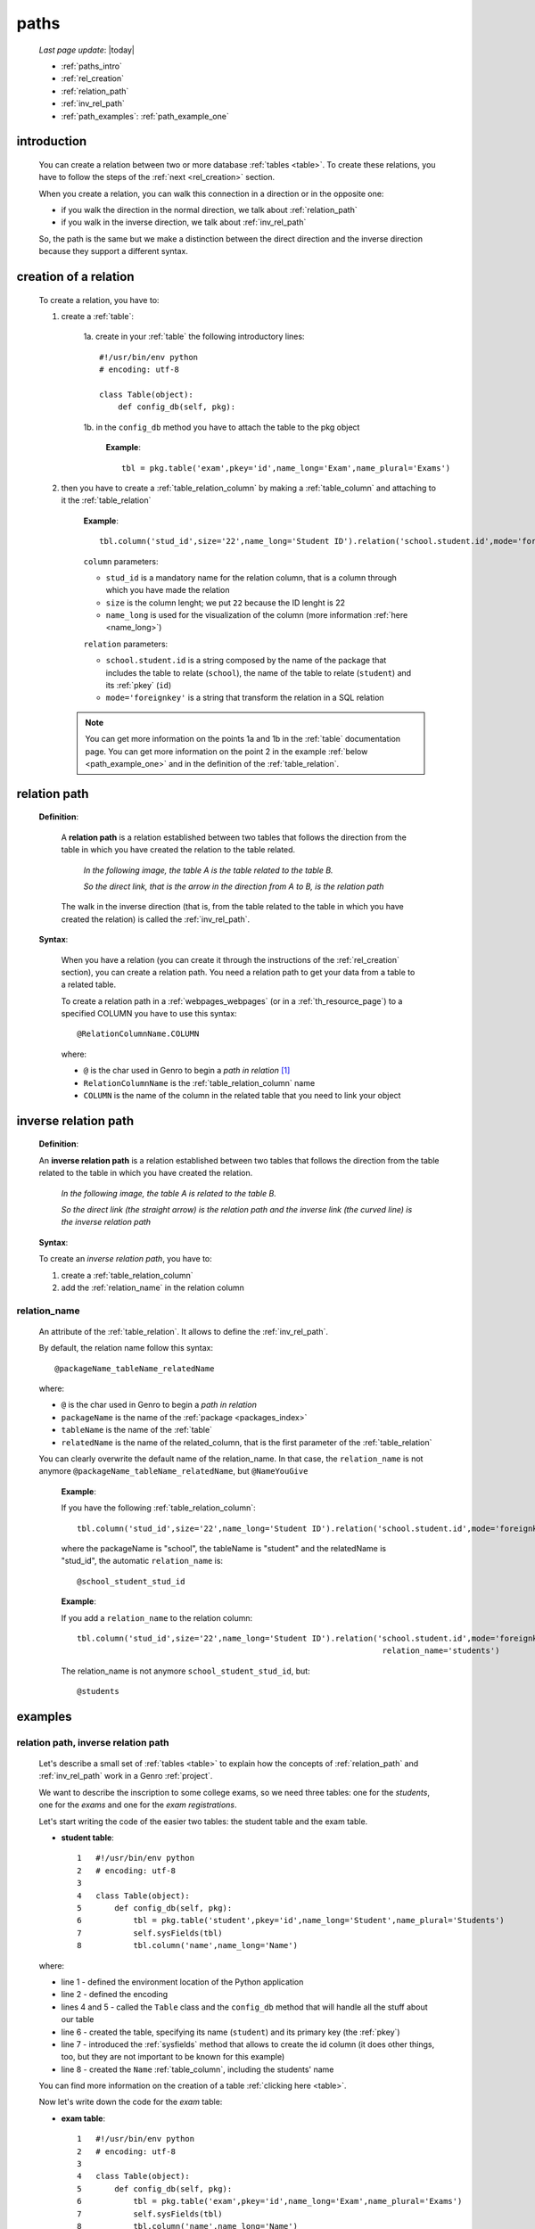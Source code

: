 .. _paths:

=====
paths
=====

    *Last page update*: |today|
    
    * :ref:`paths_intro`
    * :ref:`rel_creation`
    * :ref:`relation_path`
    * :ref:`inv_rel_path`
    * :ref:`path_examples`: :ref:`path_example_one`
    
.. _paths_intro:
    
introduction
============

    You can create a relation between two or more database :ref:`tables <table>`. To create these
    relations, you have to follow the steps of the :ref:`next <rel_creation>` section.
    
    When you create a relation, you can walk this connection in a direction or in the opposite one:
    
    * if you walk the direction in the normal direction, we talk about :ref:`relation_path`
    * if you walk in the inverse direction, we talk about :ref:`inv_rel_path`
    
    So, the path is the same but we make a distinction between the direct direction and the
    inverse direction because they support a different syntax.
    
.. _rel_creation:

creation of a relation
======================

    To create a relation, you have to:
    
    1. create a :ref:`table`:
    
        1a. create in your :ref:`table` the following introductory lines::
            
            #!/usr/bin/env python
            # encoding: utf-8
            
            class Table(object):
                def config_db(self, pkg):
                 
        1b. in the ``config_db`` method you have to attach the table to the pkg object
        
            **Example**::
            
                tbl = pkg.table('exam',pkey='id',name_long='Exam',name_plural='Exams')
                
    2. then you have to create a :ref:`table_relation_column` by making a :ref:`table_column` and
       attaching to it the :ref:`table_relation`
       
        **Example**::
        
             tbl.column('stud_id',size='22',name_long='Student ID').relation('school.student.id',mode='foreignkey')
             
        ``column`` parameters:
        
        * ``stud_id`` is a mandatory name for the relation column, that is a column through which you have
          made the relation
        * ``size`` is the column lenght; we put ``22`` because the ID lenght is 22
        * ``name_long`` is used for the visualization of the column (more information :ref:`here <name_long>`)
        
        ``relation`` parameters:
        
        * ``school.student.id`` is a string composed by the name of the package that includes the table
          to relate (``school``), the name of the table to relate (``student``) and its :ref:`pkey` (``id``)
        * ``mode='foreignkey'`` is a string that transform the relation in a SQL relation
        
       .. note:: You can get more information on the points 1a and 1b in the :ref:`table` documentation page.
                 You can get more information on the point 2 in the example :ref:`below <path_example_one>`
                 and in the definition of the :ref:`table_relation`.
    
.. _relation_path:

relation path
=============

    **Definition**:
    
        A **relation path** is a relation established between two tables that follows
        the direction from the table in which you have created the relation to the table related.
        
            *In the following image, the table A is the table related to the table B.*
            
            *So the direct link, that is the arrow in the direction from A to B, is the relation path*
        
        .. figure:: ../_images/sql/rel_path.png
        
        The walk in the inverse direction (that is, from the table related to the table in which
        you have created the relation) is called the :ref:`inv_rel_path`.
        
    **Syntax**:
    
        When you have a relation (you can create it through the instructions of the :ref:`rel_creation`
        section), you can create a relation path. You need a relation path to get your data from a table
        to a related table.
        
        To create a relation path in a :ref:`webpages_webpages` (or in a :ref:`th_resource_page`)
        to a specified COLUMN you have to use this syntax::
        
            @RelationColumnName.COLUMN
            
        where:
        
        * ``@`` is the char used in Genro to begin a *path in relation* [#]_
        * ``RelationColumnName`` is the :ref:`table_relation_column` name
        * ``COLUMN`` is the name of the column in the related table that you need to link your object
        
.. _inv_rel_path:

inverse relation path
=====================

    **Definition**:
    
    An **inverse relation path** is a relation established between two tables that follows
    the direction from the table related to the table in which you have created the relation.
    
        *In the following image, the table A is related to the table B.*
        
        *So the direct link (the straight arrow) is the relation path and the inverse link*
        *(the curved line) is the inverse relation path*
    
    .. image:: ../_images/sql/inv_rel_path.png
    
    **Syntax**:
    
    To create an *inverse relation path*, you have to:
    
    #. create a :ref:`table_relation_column`
    #. add the :ref:`relation_name` in the relation column
    
.. _relation_name:

relation_name
-------------

    An attribute of the :ref:`table_relation`. It allows to define the :ref:`inv_rel_path`.
    
    By default, the relation name follow this syntax::
    
        @packageName_tableName_relatedName
        
    where:
    
    * ``@`` is the char used in Genro to begin a *path in relation*
    * ``packageName`` is the name of the :ref:`package <packages_index>`
    * ``tableName`` is the name of the :ref:`table`
    * ``relatedName`` is the name of the related_column, that is the first parameter of the
      :ref:`table_relation`
      
    You can clearly overwrite the default name of the relation_name. In that case, the
    ``relation_name`` is not anymore ``@packageName_tableName_relatedName``, but ``@NameYouGive``
    
        **Example**:
        
        If you have the following :ref:`table_relation_column`::
        
          tbl.column('stud_id',size='22',name_long='Student ID').relation('school.student.id',mode='foreignkey')
          
        where the packageName is "school", the tableName is "student" and the relatedName is "stud_id",
        the automatic ``relation_name`` is::
        
          @school_student_stud_id
          
        **Example**:
        
        If you add a ``relation_name`` to the relation column::
        
          tbl.column('stud_id',size='22',name_long='Student ID').relation('school.student.id',mode='foreignkey',
                                                                           relation_name='students')
                                                                           
        The relation_name is not anymore ``school_student_stud_id``, but::
        
            @students
            
.. _path_examples:

examples
========

.. _path_example_one:

relation path, inverse relation path
------------------------------------

    Let's describe a small set of :ref:`tables <table>` to explain how the concepts of
    :ref:`relation_path` and :ref:`inv_rel_path` work in a Genro :ref:`project`.
    
    We want to describe the inscription to some college exams, so we need three tables: one for the
    *students*, one for the *exams* and one for the *exam registrations*.
    
    Let's start writing the code of the easier two tables: the student table and the exam table.
    
    * **student table**::
        
        1   #!/usr/bin/env python
        2   # encoding: utf-8
        3   
        4   class Table(object):
        5       def config_db(self, pkg):
        6           tbl = pkg.table('student',pkey='id',name_long='Student',name_plural='Students')
        7           self.sysFields(tbl)
        8           tbl.column('name',name_long='Name')
                
    where:
    
    * line 1 - defined the environment location of the Python application
    * line 2 - defined the encoding
    * lines 4 and 5 - called the ``Table`` class and the ``config_db`` method that
      will handle all the stuff about our table
    * line 6 - created the table, specifying its name (``student``)
      and its primary key (the :ref:`pkey`)
    * line 7 - introduced the :ref:`sysfields` method that allows to create the id column
      (it does other things, too, but they are not important to be known for this example)
    * line 8 - created the ``Name`` :ref:`table_column`, including the students' name
    
    You can find more information on the creation of a table :ref:`clicking here <table>`.
    
    Now let's write down the code for the *exam* table:
    
    * **exam table**::
        
        1   #!/usr/bin/env python
        2   # encoding: utf-8
        3   
        4   class Table(object):
        5       def config_db(self, pkg):
        6           tbl = pkg.table('exam',pkey='id',name_long='Exam',name_plural='Exams')
        7           self.sysFields(tbl)
        8           tbl.column('name',name_long='Name')
        9           tbl.column('professor',name_long='Professor')
                
    There anything different form the previous table.
    
    Through the last table, called *exam registrations*, we link the three tables one each other.
    
    * **exam registration table**::
    
        1   #!/usr/bin/env python
        2   # encoding: utf-8
        3   
        4   class Table(object):
        5       def config_db(self, pkg):
        6           tbl = pkg.table('exam',pkey='id',name_long='Exam',name_plural='Exams')
        7           self.sysFields(tbl)
        8           tbl.column('date','D',name_long='Date')
        9           tbl.column('stud_id',size='22',name_long='Student ID').relation('student.id',mode='foreignkey',
        10                                                                           relation_name='stud_registrations')
        11          tbl.column('exam_id',size='22',name_long='Exam ID').relation('exam.id',mode='foreignkey',
        12                                                                           relation_name='ex_registrations')
                                                                              
    where:
    
    * lines 1 to 8 - these lines are similar to the code of the previous tables
    * line 9 - we create the :ref:`relation_path` between the *student* table and the *exam registration*
    * line 10 - the :ref:`relation_name` is an attribute that create the :ref:`inv_rel_path` between
      the *student* table and the *exam registration*
    * line 11 - we create the :ref:`relation_path` between the *exam* table and the *exam registration*
    * line 12 - the :ref:`relation_name` is an attribute that create the :ref:`inv_rel_path` between
      the *exam* table and the *exam registration*
      
    Let's see now how can you link from a table to another:
    
    add??? continue from here!
    
    * If you are in the *exam registration* table and you have to check the columns of the
      *exam* table, you have to follow a direct :ref:`relation_path`:
      
        * for the *name* column::
        
            @exam_id.name
            
        * for the *professor* column::
            
            @exam_id.professor
            
    * If you are in the *exam registration* table and you have to check the columns of the
      *student* table, you have to follow a direct :ref:`relation_path`:
      
        * for the *name* column::
        
            @stud_id.name
            
    * If you need to check the columns of the *exam* table from the *student* table you have
      to make the following path::
      
        @stud_registrations.exam_id.COLUMN
        
      adding in place of COLUMN the column of the *exam* table you want.
      
      So if you want to check the "name" column the path will be::
      
        @stud_registrations.exam_id.name
        
      and if you want to check the "professor" column the path will be::
        
        @stud_registrations.exam_id.professor
        
    add??? ripeto da linea 139 in giù partendo da *exam* e andando in *student*...
      
    add??? image!
    
**Footnotes**:

.. [#] The ``@`` is also used as the first character of an inverse relation path.